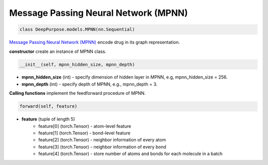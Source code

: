 Message Passing Neural Network (MPNN)
======================================================





.. code-block:: python

	class DeepPurpose.models.MPNN(nn.Sequential)

`Message Passing Neural Network (MPNN) <https://www.biorxiv.org/content/10.1101/684662v3>`_ encode drug in its graph representation. 


**constructor** create an instance of MPNN class. 

.. code-block:: python

	__init__(self, mpnn_hidden_size, mpnn_depth) 



* **mpnn_hidden_size** (int) - specify dimension of hidden layer in MPNN, e.g,  mpnn_hidden_size = 256.
* **mpnn_depth** (int) - specify depth of MPNN, e.g.,  mpnn_depth = 3. 


**Calling functions** implement the feedforward procedure of MPNN. 


.. code-block:: python

	forward(self, feature)

* **feature** (tuple of length 5)
	* feature[0] (torch.Tensor) - atom-level feature  
	* feature[1] (torch.Tensor) - bond-level feature 
	* feature[2] (torch.Tensor) - neighbor information of every atom
	* feature[3] (torch.Tensor) - neighbor information of every bond 
	* feature[4] (torch.Tensor) - store number of atoms and bonds for each molecule in a batch 






